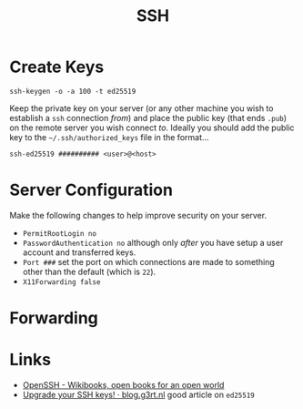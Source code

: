 :PROPERTIES:
:ID:       ae1e9b97-feb0-4f1a-b804-b89edaf5a790
:mtime:    20250618091212 20250406203702 20241221202607 20240214212843 20240124091633 20231121210648
:ctime:    20231121210648
:END:
#+TITLE: SSH
#+FILETAGS: :privacy:ssh:security:linux:

* Create Keys

#+begin_src
ssh-keygen -o -a 100 -t ed25519
#+end_src

Keep the private key on your server (or any other machine you wish to establish a ~ssh~ connection /from/) and place the
public key (that ends ~.pub~) on the remote server you wish connect /to/. Ideally you should add the public key to the
~~/.ssh/authorized_keys~ file in the format...

#+begin_src
ssh-ed25519 ########## <user>@<host>
#+end_src


* Server Configuration

Make the following changes to help improve security on your server.

- ~PermitRootLogin no~
- ~PasswordAuthentication no~ although only /after/ you have setup a user account and transferred keys.
- ~Port ###~ set the port on which connections are made to something other than the default (which is ~22~).
- ~X11Forwarding false~

* Forwarding

* Links

+ [[https://en.wikibooks.org/wiki/OpenSSH][OpenSSH - Wikibooks, open books for an open world]]
+ [[https://blog.g3rt.nl/upgrade-your-ssh-keys.html][Upgrade your SSH keys! · blog.g3rt.nl]] good article on ~ed25519~
